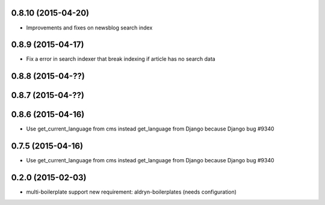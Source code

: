 0.8.10 (2015-04-20)
==================

* Improvements and fixes on newsblog search index

0.8.9 (2015-04-17)
==================

* Fix a error in search indexer that break indexing if article has no search data

0.8.8 (2015-04-??)
==================


0.8.7 (2015-04-??)
==================


0.8.6 (2015-04-16)
==================

* Use get_current_language from cms instead get_language from Django because Django bug #9340

0.7.5 (2015-04-16)
==================

* Use get_current_language from cms instead get_language from Django because Django bug #9340

0.2.0 (2015-02-03)
==================

* multi-boilerplate support
  new requirement: aldryn-boilerplates (needs configuration)
